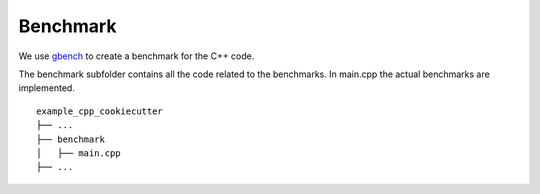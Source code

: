 Benchmark
=========


We use gbench_ to create a benchmark for the C++ code.


The benchmark subfolder contains all the code related 
to the benchmarks.
In main.cpp the actual benchmarks are implemented.

::

    example_cpp_cookiecutter
    ├── ...
    ├── benchmark          
    │   ├── main.cpp
    ├── ...


.. _gbench: https://github.com/google/benchmark
